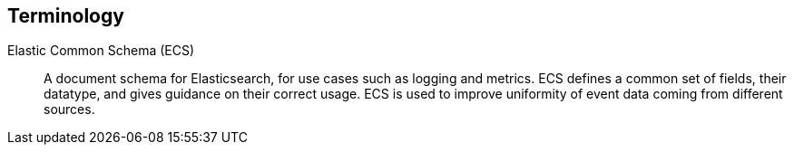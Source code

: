 [[terms]]
== Terminology

ifdef::logstash-terms[]

[[glossary-metadata]] @metadata ::

A special field for storing content that you don't want to include in output
<<glossary-event,events>>. For example, the `@metadata` field is useful for
creating transient fields for use in <<glossary-conditional,conditional>>
statements.
+
//Source: Logstash
endif::logstash-terms[]
ifdef::cloud-terms[]

[[glossary-admin-console]] administration console ::

A component of {ece} that provides the API server for the
<<glossary-cloud-ui,Cloud UI>>. Also syncs cluster and allocator data from
ZooKeeper to {es}.
+
//Source: Cloud
endif::cloud-terms[]
ifdef::cloud-terms[]

[[glossary-allocator]] allocator ::

Manages hosts that contain {es} and {kib} nodes. Controls the lifecycle of these
nodes by creating new <<glossary-container,containers>> and managing the nodes
within these containers when requested. Used to scale the capacity of your {ece}
installation.
+
//Source: Cloud
endif::cloud-terms[]
ifdef::elasticsearch-terms[]

[[glossary-analysis]] analysis ::

Analysis is the process of converting <<glossary-text,full text>> to
<<glossary-term,terms>>. Depending on which analyzer is used, these phrases:
`FOO BAR`, `Foo-Bar`, `foo,bar` will probably all result in the
terms `foo` and `bar`. These terms are what is actually stored in
the index.
+
A full text query (not a <<glossary-term,term>> query) for `FoO:bAR` will
also be analyzed to the terms `foo`,`bar` and will thus match the
terms stored in the index.
+
It is this process of analysis (both at index time and at search time)
that allows {es} to perform full text queries.
+
Also see <<glossary-text,text>> and <<glossary-term,term>>.
+
//Source: Elasticsearch
endif::elasticsearch-terms[]
ifdef::cloud-terms[]

[[glossary-zone]] availability zone ::

Contains resources available to a {ece} installation that are isolated from
other availability zones to safeguard against failure. Could be a rack, a server
zone or some other logical constraint that creates a failure boundary. In a
highly available cluster, the nodes of a cluster are spread across two or three
availability zones to ensure that the cluster can survive the failure of an
entire availability zone. Also see
{ece-ref}/ece-ha.html[Fault Tolerance (High Availability)].
+
//Source: Cloud
endif::cloud-terms[]
ifdef::cloud-terms[]

[[glossary-beats-runner]] beats runner ::

Used to send Filebeat and Metricbeat information to the logging cluster.
+
//Source: Cloud
endif::cloud-terms[]
ifdef::xpack-terms[]

[[glossary-ml-bucket]] bucket ::

The {ml-features} use the concept of a bucket to divide the time
series into batches for processing. The _bucket span_ is part of the
configuration information for a job. It defines the time interval that is used
to summarize and model the data. This is typically between 5 minutes to 1 hour
and it depends on your data characteristics. When you set the bucket span,
take into account the granularity at which you want to analyze, the frequency
of the input data, the typical duration of the anomalies, and the frequency at
which alerting is required.
+
//Source: X-Pack
endif::xpack-terms[]
ifdef::cloud-terms[]

[[glossary-client-forwarder]] client forwarder ::

Used for secure internal communications between various components of {ece} and
ZooKeeper.
+
//Source: Cloud
endif::cloud-terms[]
ifdef::cloud-terms[]

[[glossary-cloud-ui]] Cloud UI ::

Provides web-based access to manage your {ece} installation, supported by the
<<glossary-admin-console,administration console>>.
+
//Source: Cloud
endif::cloud-terms[]
ifdef::elasticsearch-terms,cloud-terms[]

[[glossary-cluster]] cluster ::

A cluster consists of one or more <<glossary-node,nodes>> which share the
same cluster name. Each cluster has a single master node which is
chosen automatically by the cluster and which can be replaced if the
current master node fails.
+
//Source: Elasticsearch
endif::elasticsearch-terms,cloud-terms[]
ifdef::logstash-terms[]

[[glossary-codec-plugin]] codec plugin ::

A Logstash <<glossary-plugin,plugin>> that changes the data representation
of an <<glossary-event,event>>. Codecs are essentially stream filters that
can operate as part of an input or output. Codecs enable you to separate the
transport of messages from the serialization process. Popular codecs include
json, msgpack, and plain (text).
+
//Source: Logstash
endif::logstash-terms[]
ifdef::logstash-terms[]

[[glossary-conditional]] conditional ::

A control flow that executes certain actions based on whether a statement
(also called a condition) is true or false. Logstash supports `if`,
`else if`, and `else` statements. You can use conditional statements to
apply filters and send events to a specific output based on conditions that
you specify.
+
//Source: Logstash
endif::logstash-terms[]
ifdef::cloud-terms[]

[[glossary-constructor]] constructor ::

Directs <<glossary-allocator,allocators>> to manage containers of {es} and {kib}
nodes and maximizes the utilization of allocators. Monitors plan change requests
from the Cloud UI and determines how to transform the existing cluster. In a
highly available installation, places cluster nodes within different
availability zones to ensure that the cluster can survive the failure of an
entire availability zone.
+
//Source: Cloud
endif::cloud-terms[]
ifdef::cloud-terms[]

[[glossary-container]] container ::

Includes an instance of {ece} software and its dependencies. Used to provision
similar environments, to assign a guaranteed share of host resources to nodes,
and to simplify operational effort in {ece}.
+
//Source: Cloud
endif::cloud-terms[]
ifdef::cloud-terms[]

[[glossary-coordinator]] coordinator ::

Consists of a logical grouping of some {ece} services and acts as a distributed
coordination system and resource scheduler.
+
//Source: Cloud
endif::cloud-terms[]
ifdef::xpack-terms[]

[[glossary-ccr]] {ccr} (CCR)::

The {ccr} feature enables you to replicate indices in remote clusters to your
local cluster. For more information, see {stack-ov}/xpack-ccr.html[{ccr-cap}].  
+
//Source: X-Pack
endif::xpack-terms[]
ifdef::elasticsearch-terms[]
[[glossary-ccs]] {ccs} (CCS)::

The {ccs} feature enables any node to act as a federated client across
multiple clusters. See {ref}/modules-cross-cluster-search.html[{ccs-cap}].   

//Source: Elasticsearch
endif::elasticsearch-terms[]
ifdef::xpack-terms[]

[[glossary-ml-datafeed]] datafeed ::

Machine learning jobs can analyze either a one-off batch of data or
continuously in real time. {dfeeds-cap} retrieve data from {es} for analysis.
Alternatively you can post data from any source directly to a {ml} API.
+
//Source: X-Pack
endif::xpack-terms[]
ifdef::xpack-terms[]

[[glossary-ml-detector]] detector ::

As part of the configuration information that is associated with a
{ml} job, detectors define the type of analysis that needs to be done. They
also specify which fields to analyze. You can have more than one detector in a
job, which is more efficient than running multiple jobs against the same data.
+
//Source: X-Pack
endif::xpack-terms[]
ifdef::cloud-terms[]

[[glossary-director]] director ::

Manages the <<glossary-zookeeper,ZooKeeper>> datastore. This role is often
shared with the <<glossary-coordinator,coordinator>>, though in production
deployments it can be separated.
+
//Source: Cloud
endif::cloud-terms[]
ifdef::elasticsearch-terms[]

[[glossary-document]] document ::

A document is a JSON document which is stored in {es}. It is
like a row in a table in a relational database. Each document is
stored in an <<glossary-index,index>> and has a <<glossary-type,type>> and an
<<glossary-id,id>>.
+
A document is a JSON object (also known in other languages as a hash /
hashmap / associative array) which contains zero or more
<<glossary-field,fields>>, or key-value pairs.
+
The original JSON document that is indexed will be stored in the
<<glossary-source_field,`_source` field>>, which is returned by default when
getting or searching for a document.
+
//Source: Elasticsearch
endif::elasticsearch-terms[]

[[glossary-ecs]] Elastic Common Schema (ECS) ::

A document schema for Elasticsearch, for use cases such as logging and metrics.
ECS defines a common set of fields, their datatype, and gives guidance on their
correct usage. ECS is used to improve uniformity of event data coming from
different sources.

ifdef::logstash-terms[]

[[glossary-event]] event ::

A single unit of information, containing a timestamp plus additional data. An
event arrives via an input, and is subsequently parsed, timestamped, and
passed through the Logstash <<glossary-pipeline,pipeline>>.
+
//Source: Logstash
endif::logstash-terms[]
ifdef::elasticsearch-terms,logstash-terms[]

[[glossary-field]] field ::
endif::elasticsearch-terms,logstash-terms[]
ifdef::elasticsearch-terms[]
A <<glossary-document,document>> contains a list of fields, or key-value
pairs. The value can be a simple (scalar) value (for example, a string,
integer, date), or a nested structure like an array or an object. A field is
similar to a column in a table in a relational database.
+
The <<glossary-mapping,mapping>> for each field has a field _type_ (not to
be confused with document <<glossary-type,type>>) which indicates the type
of data that can be stored in that field, eg `integer`, `string`,
`object`. The mapping also allows you to define (amongst other things)
how the value for a field should be analyzed.
+
//Source: Elasticsearch
+
endif::elasticsearch-terms[]
ifdef::logstash-terms[]
In Logstash, this term refers to an <<glossary-event,event>> property. For
example, each event in an apache access log has properties, such as a status
code (200, 404), request path ("/", "index.html"), HTTP verb (GET, POST), client
IP address, and so on. Logstash uses the term "fields" to refer to these
properties.
+
//Source: Logstash
endif::logstash-terms[]
ifdef::logstash-terms[]

[[glossary-field-reference]] field reference ::

A reference to an event <<glossary-field,field>>. This reference may appear in
an output block or filter block in the Logstash config file. Field references
are typically wrapped in square (`[]`) brackets, for example `[fieldname]`. If
you are referring to a top-level field, you can omit the `[]` and simply use
the field name. To refer to a nested field, you specify the full path to that
field: `[top-level field][nested field]`.
+
//Source: Logstash
endif::logstash-terms[]
ifdef::elasticsearch-terms[]

[[glossary-filter]] filter ::

A filter is a non-scoring <<glossary-query,query>>, meaning that it does not
score documents. It is only concerned about answering the question - "Does this
document match?". The answer is always a simple, binary yes or no. This kind of
query is said to be made in a {ref}/query-filter-context.html[filter context], hence it
is called a filter. Filters are simple checks for set inclusion or exclusion. In
most cases, the goal of filtering is to reduce the number of documents that have
to be examined.

//Source: Elasticsearch
endif::elasticsearch-terms[]
ifdef::logstash-terms[]

[[glossary-filter-plugin]] filter plugin ::

A Logstash <<glossary-plugin,plugin>> that performs intermediary processing on
an <<glossary-event,event>>. Typically, filters act upon event data after it
has been ingested via inputs, by mutating, enriching, and/or modifying the
data according to configuration rules. Filters are often applied conditionally
depending on the characteristics of the event. Popular filter plugins include
grok, mutate, drop, clone, and geoip. Filter stages are optional.
+
//Source: Logstash
endif::logstash-terms[]
ifdef::xpack-terms[]
[[glossary-follower-index]] follower index ::  
  
Follower indices are the target indices for <<glossary-ccr,{ccr}>>. They exist
in your local cluster and replicate <<glossary-leader-index,leader indices>>.
+
//Source: X-Pack
endif::xpack-terms[]
ifdef::logstash-terms[]

[[glossary-gem]] gem ::

A self-contained package of code that's hosted on
https://rubygems.org[RubyGems.org]. Logstash <<glossary-plugin,plugins>> are
packaged as Ruby Gems. You can use the Logstash
<<glossary-plugin-manager,plugin manager>> to manage Logstash gems.
+
//Source: Logstash
endif::logstash-terms[]
ifdef::logstash-terms[]

[[glossary-hot-thread]] hot thread ::

A Java thread that has high CPU usage and executes for a longer than normal
period of time.
+
//Source: Logstash
endif::logstash-terms[]
ifdef::elasticsearch-terms[]

[[glossary-id]] id ::

The ID of a <<glossary-document,document>> identifies a document. The
`index/id` of a document must be unique. If no ID is provided,
then it will be auto-generated. (Also see <<glossary-routing,routing>>).
+
//Source: Elasticsearch
endif::elasticsearch-terms[]
ifdef::elasticsearch-terms[]

[[glossary-index]] index ::

An index is like a _table_ in a relational database. It has a
<<glossary-mapping,mapping>> which contains a <<glossary-type,type>>,
which contains the <<glossary-field,fields>> in the index.
+
An index is a logical namespace which maps to one or more
<<glossary-primary-shard,primary shards>> and can have zero or more
<<glossary-replica-shard,replica shards>>.
+
//Source: Elasticsearch
endif::elasticsearch-terms[]
ifdef::logstash-terms[]

[[glossary-indexer]] indexer ::

A Logstash instance that is tasked with interfacing with an {es} cluster in
order to index <<glossary-event,event>> data.
+
//Source: Logstash
endif::logstash-terms[]
ifdef::logstash-terms[]

[[glossary-input-plugin]] input plugin ::

A Logstash <<glossary-plugin,plugin>> that reads <<glossary-event,event>> data
from a specific source. Input plugins are the first stage in the Logstash
event processing <<glossary-pipeline,pipeline>>. Popular input plugins include
file, syslog, redis, and beats.
+
//Source: Logstash
endif::logstash-terms[]
ifdef::xpack-terms[]

[[glossary-ml-job]] job ::

Machine learning jobs contain the configuration information and metadata
necessary to perform an analytics task.
+
//Source: X-Pack
endif::xpack-terms[]
ifdef::xpack-terms[]
[[glossary-leader-index]] leader index ::  
    
Leader indices are the source indices for <<glossary-ccr,{ccr}>>. They exist
on remote clusters and are replicated to 
<<glossary-follower-index,follower indices>>.
//Source: X-Pack
endif::xpack-terms[]
ifdef::xpack-terms[]

[[glossary-ml-nodes]]
machine learning node ::

A {ml} node is a node that has `xpack.ml.enabled` and `node.ml` set to `true`,
which is the default behavior. If you set `node.ml` to `false`, the node can
service API requests but it cannot run jobs. If you want to use {ml-features},
there must be at least one {ml} node in your cluster.
+
//Source: X-Pack
endif::xpack-terms[]
ifdef::elasticsearch-terms[]

[[glossary-mapping]] mapping ::

A mapping is like a _schema definition_ in a relational database. Each
<<glossary-index,index>> has a mapping, which defines a <<glossary-type,type>>,
plus a number of index-wide settings.
+
A mapping can either be defined explicitly, or it will be generated
automatically when a document is indexed.
+
//Source: Elasticsearch
endif::elasticsearch-terms[]
ifdef::cloud-terms[]

[[glossary-master-node]] master node ::

Handles write requests for the cluster and publishes changes to other nodes in
an ordered fashion. Each cluster has a single master node which is chosen
automatically by the cluster and is replaced if the current master node fails.
Also see <<glossary-node,node>>.
+
//Source: Cloud
endif::cloud-terms[]
ifdef::elasticsearch-terms[]

[[glossary-merge]] merge ::

The combining of Lucene segments, either automatically in the background or initiated using force merge.
+
//Source: Elasticsearch
endif::elasticsearch-terms[]
ifdef::logstash-terms[]

[[glossary-message-broker]] message broker ::

Also referred to as a _message buffer_ or _message queue_, a message broker is
external software (such as Redis, Kafka, or RabbitMQ) that stores messages
from the Logstash shipper instance as an intermediate store, waiting to be
processed by the Logstash indexer instance.
+
//Source: Logstash
endif::logstash-terms[]
ifdef::elasticsearch-terms,cloud-terms[]

[[glossary-node]] node ::

A node is a running instance of {es} or {kib} which belongs to a
<<glossary-cluster,cluster>>. Multiple nodes can be started on a single server
for testing purposes, but usually you should have one node per server.
+
At startup, a node will use unicast to discover an existing cluster with
the same cluster name and will try to join that cluster.
+
//Source: Elasticsearch
endif::elasticsearch-terms,cloud-terms[]
ifdef::logstash-terms[]

[[glossary-output-plugin]] output plugin ::

A Logstash <<glossary-plugin,plugin>> that writes <<glossary-event,event>> data
to a specific destination. Outputs are the final stage in the event
<<glossary-pipeline,pipeline>>. Popular output plugins include elasticsearch,
file, graphite, and statsd.
+
//Source: Logstash
endif::logstash-terms[]
ifdef::logstash-terms[]

[[glossary-pipeline]] pipeline ::

A term used to describe the flow of <<glossary-event,events>> through the
Logstash workflow. A pipeline typically consists of a series of input, filter,
and output stages. <<glossary-input-plugin,Input>> stages get data from a source
and generate events, <<glossary-filter-plugin,filter>> stages, which are
optional, modify the event data, and <<glossary-output-plugin,output>> stages
write the data to a destination. Inputs and outputs support
<<glossary-codec-plugin,codecs>> that enable you to encode or decode the data as
it enters or exits the pipeline without having to use a separate filter.
+
//Source: Logstash
endif::logstash-terms[]
ifdef::cloud-terms[]

[[glossary-plan]] plan ::

Specifies the configuration and topology of an {es} or {kib} cluster, such as
capacity, availability, and {es} version, for example. When changing a plan, the
<<glossary-constructor,constructor>> determines how to transform the existing
cluster into the pending plan.
+
//Source: Cloud
endif::cloud-terms[]
ifdef::logstash-terms[]

[[glossary-plugin]] plugin ::

A self-contained software package that implements one of the stages in the
Logstash event processing <<glossary-pipeline,pipeline>>. The list of available
plugins includes <<glossary-input-plugin,input plugins>>,
<<glossary-output-plugin,output plugins>>,
<<glossary-codec-plugin,codec plugins>>, and
<<glossary-filter-plugin,filter plugins>>. The plugins are implemented as Ruby
<<glossary-gem,gems>> and hosted on https://rubygems.org[RubyGems.org]. You
define the stages of an event processing <<glossary-pipeline,pipeline>>
by configuring plugins.
+
//Source: Logstash
endif::logstash-terms[]
ifdef::logstash-terms[]

[[glossary-plugin-manager]] plugin manager ::

Accessed via the `bin/logstash-plugin` script, the plugin manager enables
you to manage the lifecycle of <<glossary-plugin,plugins>> in your Logstash
deployment. You can install, remove, and upgrade plugins by using the
plugin manager Command Line Interface (CLI).
+
//Source: Logstash
endif::logstash-terms[]
ifdef::elasticsearch-terms[]

[[glossary-primary-shard]] primary shard ::

Each document is stored in a single primary <<glossary-shard,shard>>. When
you index a document, it is indexed first on the primary shard, then
on all <<glossary-replica-shard,replicas>> of the primary shard.
+
By default, an <<glossary-index,index>> has 5 primary shards. You can
specify fewer or more primary shards to scale the number of
<<glossary-document,documents>> that your index can handle.
+
You cannot change the number of primary shards in an index, once the
index is created.
+
See also <<glossary-routing,routing>>.
+
//Source: Elasticsearch
endif::elasticsearch-terms[]
ifdef::cloud-terms[]

[[glossary-proxy]] proxy ::

A highly available, TLS-enabled proxy layer that routes user requests, mapping
cluster IDs that are passed in request URLs for the container to the cluster
nodes handling the user requests.
+
//Source: Cloud
endif::cloud-terms[]
ifdef::elasticsearch-terms[]
[[glossary-query]] query ::

A query is the basic component of a search. A search can be defined by one or
more queries which can be mixed and matched in endless combinations. While
<<glossary-filter,filters>> are queries that only determine if a document
matches, those queries that also calculate how well the document matches are
known as "scoring queries". Those queries assign it a score, which is later used
to sort matched documents. Scoring queries take more resources than
<<glossary-filter,non scoring queries>> and their query results are not
cacheable. As a general rule, use query clauses for full-text search or for any
condition that requires scoring, and use filters for everything else.

//Source: Elasticsearch
endif::elasticsearch-terms[]
ifdef::elasticsearch-terms[]

[[glossary-recovery]] recovery ::
The process of syncing a shard copy from a source shard. Upon completion, the recovery process makes the shard copy available for queries.
+
Recovery automatically occurs anytime a shard moves to a different node in the same cluster, including:

* Node startup
* Node failure
* Index shard replication
* Snapshot restoration
+
//Source: Elasticsearch
endif::elasticsearch-terms[]
ifdef::elasticsearch-terms[]

[[glossary-reindex]] reindex ::

To cycle through some or all documents in one or more indices, re-writing them into the same or new index in a local or remote cluster. This is most commonly done to update mappings, or to upgrade Elasticsearch between two incompatible index versions.
//Source: Elasticsearch
endif::elasticsearch-terms[]
ifdef::elasticsearch-terms[]

[[glossary-replica-shard]] replica shard ::

Each <<glossary-primary-shard,primary shard>> can have zero or more
replicas. A replica is a copy of the primary shard, and has two
purposes:
+
1.  increase failover: a replica shard can be promoted to a primary
shard if the primary fails
2.  increase performance: get and search requests can be handled by
primary or replica shards.
+
By default, each primary shard has one replica, but the number of
replicas can be changed dynamically on an existing index. A replica
shard will never be started on the same node as its primary shard.
+
//Source: Elasticsearch
endif::elasticsearch-terms[]
ifdef::cloud-terms[]

[[glossary-roles-token]] roles token ::

Enables a host to join an existing {ece} installation and grants permission to
hosts to hold certain roles, such as the <<glossary-allocator,allocator>> role.
Used when installing {ece} on additional hosts, a roles token helps secure {ece}
by making sure that only authorized hosts become part of the installation.
+
//Source: Cloud
endif::cloud-terms[]
ifdef::elasticsearch-terms[]

[[glossary-routing]] routing ::

When you index a document, it is stored on a single
<<glossary-primary-shard,primary shard>>. That shard is chosen by hashing
the `routing` value. By default, the `routing` value is derived from
the ID of the document or, if the document has a specified parent
document, from the ID of the parent document (to ensure that child and
parent documents are stored on the same shard).
+
This value can be overridden by specifying a `routing` value at index
time, or a {ref}/mapping-routing-field.html[routing field] in the
<<glossary-mapping,mapping>>.
+
//Source: Elasticsearch
endif::elasticsearch-terms[]
ifdef::cloud-terms[]

[[glossary-runner]] runner ::

A local control agent that runs on all hosts, used to deploy local containers
based on role definitions. Ensures that containers assigned to it exist and are
able to run, and creates or recreates the containers if necessary.
+
//Source: Cloud
endif::cloud-terms[]
ifdef::cloud-terms[]

[[glossary-services-forwarder]] services forwarder ::

Routes data internally in an {ece} installation.
+
//Source: Cloud
endif::cloud-terms[]
ifdef::elasticsearch-terms[]

[[glossary-shard]] shard ::

A shard is a single Lucene instance. It is a low-level “worker” unit
which is managed automatically by {es}. An index is a logical
namespace which points to <<glossary-primary-shard,primary>> and
<<glossary-replica-shard,replica>> shards.
+
Other than defining the number of primary and replica shards that an
index should have, you never need to refer to shards directly.
Instead, your code should deal only with an index.
+
{es} distributes shards amongst all <<glossary-node,nodes>> in the
<<glossary-cluster,cluster>>, and can move shards automatically from one
node to another in the case of node failure, or the addition of new
nodes.
+
//Source: Elasticsearch
endif::elasticsearch-terms[]
ifdef::logstash-terms[]

[[glossary-shipper]] shipper ::

An instance of Logstash that send events to another instance of Logstash, or
some other application.
+
//Source: Logstash
endif::logstash-terms[]
ifdef::elasticsearch-terms[]

[[glossary-shrink]] shrink ::

To reduce the amount of shards in an index. See the {ref}/indices-shrink-index.html[shrink index API].
+
//Source: Elasticsearch
endif::elasticsearch-terms[]
ifdef::elasticsearch-terms[]

[[glossary-source_field]] source field ::

By default, the JSON document that you index will be stored in the
`_source` field and will be returned by all get and search requests.
This allows you access to the original object directly from search
results, rather than requiring a second step to retrieve the object
from an ID.
+
//Source: Elasticsearch
endif::elasticsearch-terms[]
ifdef::elasticsearch-terms[]

[[glossary-split]] split ::

To grow the amount of shards in an index. See the {ref}/indices-split-index.html[split index API].
//Source: Elasticsearch
endif::elasticsearch-terms[]
ifdef::cloud-terms[]

[[glossary-stunnel]] stunnel ::

Securely tunnels all traffic in an {ece} installation.
+
//Source: Cloud
endif::cloud-terms[]
ifdef::elasticsearch-terms[]

[[glossary-term]] term ::

A term is an exact value that is indexed in {es}. The terms
`foo`, `Foo`, `FOO` are NOT equivalent. Terms (i.e. exact values) can
be searched for using _term_ queries. +
See also <<glossary-text,text>> and <<glossary-analysis,analysis>>.
+
//Source: Elasticsearch
endif::elasticsearch-terms[]
ifdef::elasticsearch-terms[]

[[glossary-text]] text ::

Text (or full text) is ordinary unstructured text, such as this
paragraph. By default, text will be <<glossary-analysis,analyzed>> into
<<glossary-term,terms>>, which is what is actually stored in the index.
+
Text <<glossary-field,fields>> need to be analyzed at index time in order to
be searchable as full text, and keywords in full text queries must be
analyzed at search time to produce (and search for) the same terms
that were generated at index time.
+
See also <<glossary-term,term>> and <<glossary-analysis,analysis>>.
+
//Source: Elasticsearch
endif::elasticsearch-terms[]
ifdef::elasticsearch-terms[]

[[glossary-type]] type ::

A type used to represent the _type_ of document, e.g. an `email`, a `user`, or a `tweet`.
Types are deprecated and are in the process of being removed.  See
{ref}/removal-of-types.html[Removal of mapping types].
+
//Source: Elasticsearch
endif::elasticsearch-terms[]
ifdef::logstash-terms[]

[[glossary-worker]] worker ::

The filter thread model used by Logstash, where each worker receives an
<<glossary-event,event>> and applies all filters, in order, before emitting
the event to the output queue. This allows scalability across CPUs because
many filters are CPU intensive.
+
//Source: Logstash
endif::logstash-terms[]
ifdef::cloud-terms[]

[[glossary-zookeeper]] ZooKeeper ::

A coordination service for distributed systems used by {ece} to store the state
of the installation. Responsible for discovery of hosts, resource allocation,
leader election after failure and high priority notifications.
+
//Source: Cloud
endif::cloud-terms[]
